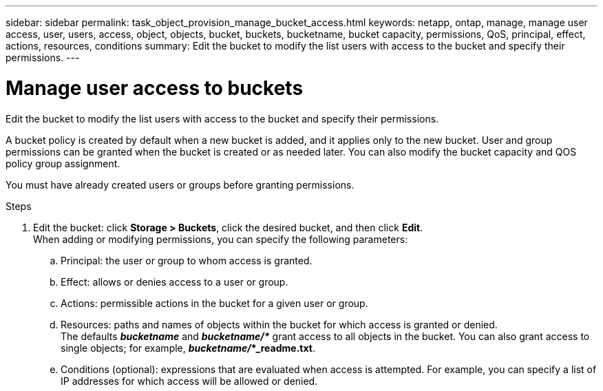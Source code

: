 ---
sidebar: sidebar
permalink: task_object_provision_manage_bucket_access.html
keywords: netapp, ontap, manage, manage user access, user, users, access, object, objects, bucket, buckets, bucketname, bucket capacity, permissions, QoS, principal, effect, actions, resources, conditions
summary: Edit the bucket to modify the list users with access to the bucket and specify their permissions.
---

= Manage user access to buckets
:toc: macro
:toclevels: 1
:hardbreaks:
:nofooter:
:icons: font
:linkattrs:
:imagesdir: ./media/

[.lead]
Edit the bucket to modify the list users with access to the bucket and specify their permissions.

A bucket policy is created by default when a new bucket is added, and it applies only to the new bucket. User and group permissions can be granted when the bucket is created or as needed later. You can also modify the bucket capacity and QOS policy group assignment.

You must have already created users or groups before granting permissions.

.Steps

. Edit the bucket: click *Storage > Buckets*, click the desired bucket, and then click *Edit*.
When adding or modifying permissions, you can specify the following parameters:
..	Principal: the user or group to whom access is granted.
..	Effect: allows or denies access to a user or group.
..	Actions: permissible actions in the bucket for a given user or group.
..	Resources: paths and names of objects within the bucket for which access is granted or denied.
The defaults *_bucketname_* and *_bucketname/*_* grant access to all objects in the bucket. You can also grant access to single objects; for example, *_bucketname/_*_readme.txt*.
..	Conditions (optional): expressions that are evaluated when access is attempted. For example, you can specify a list of IP addresses for which access will be allowed or denied.

//09Oct2020, BURT 1290604, forry
